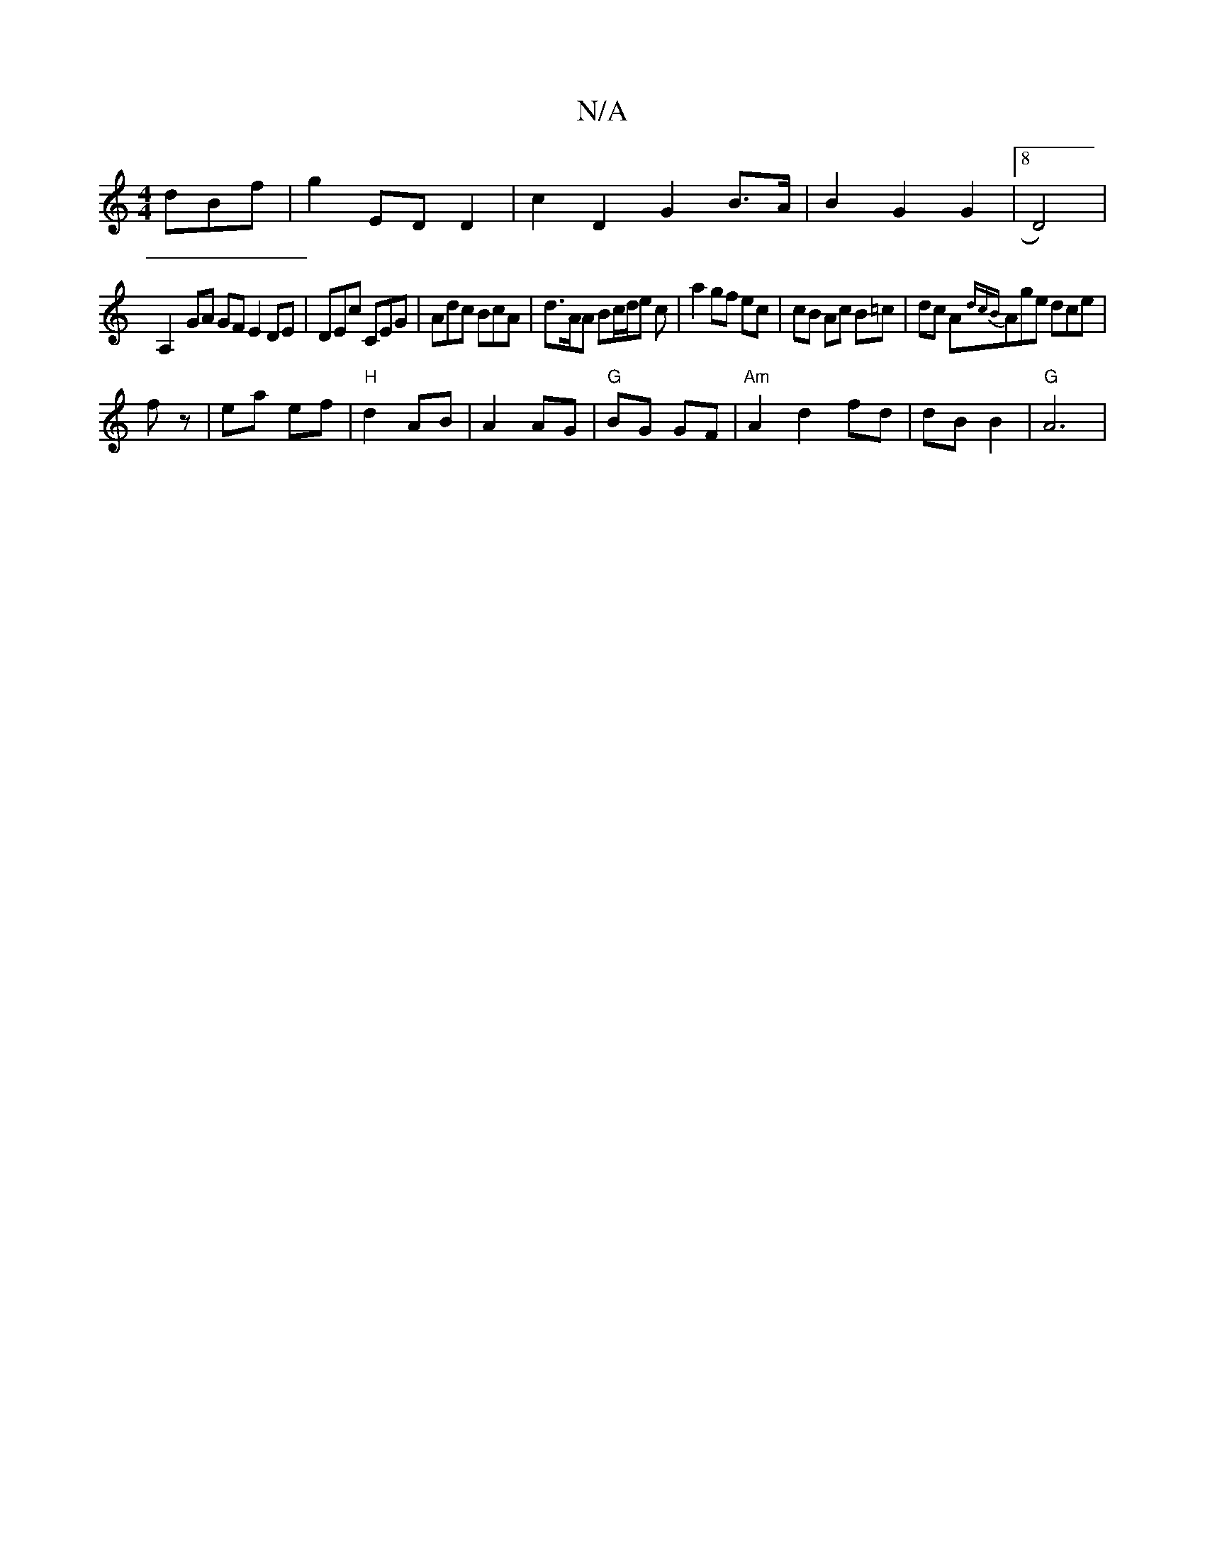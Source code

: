 X:1
T:N/A
M:4/4
R:N/A
K:Cmajor
dBf|g2 ED D2|c2 D2 G2 B>A | B2 G2 G2 | [8 D4) |
A,2- GA GFE2DE|DEc CEG | Adc BcA | d>AA Bc/d/e c|a2 gf ec|cB Ac B=c | dc A{dcB}Age dce|
fz|ea ef|"H"d2 AB | A2 AG|"G"BG GF |  "Am"A2 d2 fd|dB B2|"G" A6|